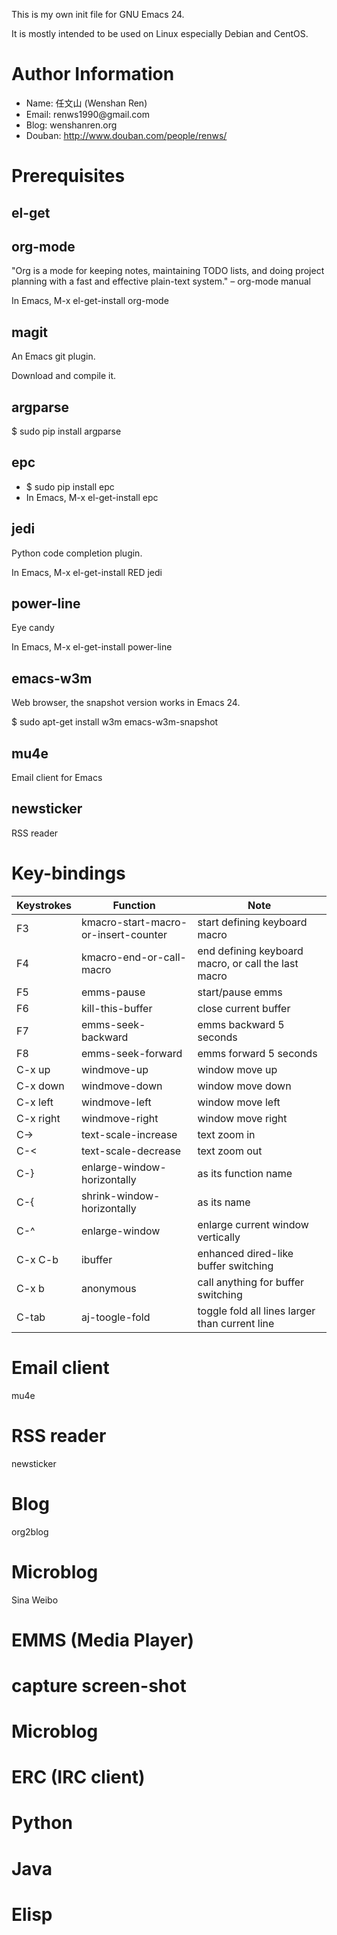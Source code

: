 This is my own init file for GNU Emacs 24.

It is mostly intended to be used on Linux especially Debian and CentOS.

* Author Information
  - Name: 任文山 (Wenshan Ren)
  - Email: renws1990@gmail.com
  - Blog: wenshanren.org
  - Douban: http://www.douban.com/people/renws/

* Prerequisites
** el-get

** org-mode
   "Org is a mode for keeping notes, maintaining TODO lists, and doing project
   planning with a fast and effective plain-text system."  -- org-mode manual

   In Emacs, M-x el-get-install org-mode

** magit
   An Emacs git plugin.

   Download and compile it.

** argparse
   $ sudo pip install argparse

** epc
   - $ sudo pip install epc
   - In Emacs, M-x el-get-install epc

** jedi
   Python code completion plugin.

   In Emacs, M-x el-get-install RED jedi

** power-line
   Eye candy

   In Emacs, M-x el-get-install power-line

** emacs-w3m
   Web browser, the snapshot version works in Emacs 24.

   $ sudo apt-get install w3m emacs-w3m-snapshot

** mu4e
   Email client for Emacs

** newsticker
   RSS reader

* Key-bindings
  | Keystrokes | Function                             | Note                                                |
  |------------+--------------------------------------+-----------------------------------------------------|
  | F3         | kmacro-start-macro-or-insert-counter | start defining keyboard macro                       |
  | F4         | kmacro-end-or-call-macro             | end defining keyboard macro, or call the last macro |
  | F5         | emms-pause                           | start/pause emms                                    |
  | F6         | kill-this-buffer                     | close current buffer                                |
  | F7         | emms-seek-backward                   | emms backward 5 seconds                             |
  | F8         | emms-seek-forward                    | emms forward 5 seconds                              |
  | C-x up     | windmove-up                          | window move up                                      |
  | C-x down   | windmove-down                        | window move down                                    |
  | C-x left   | windmove-left                        | window move left                                    |
  | C-x right  | windmove-right                       | window move right                                   |
  | C->        | text-scale-increase                  | text zoom in                                        |
  | C-<        | text-scale-decrease                  | text zoom out                                       |
  | C-}        | enlarge-window-horizontally          | as its function name                                |
  | C-{        | shrink-window-horizontally           | as its name                                         |
  | C-^        | enlarge-window                       | enlarge current window vertically                   |
  | C-x C-b    | ibuffer                              | enhanced dired-like buffer switching                |
  | C-x b      | anonymous                            | call anything for buffer switching                  |
  | C-tab      | aj-toogle-fold                       | toggle fold all lines larger than current line      |

* Email client
  mu4e

* RSS reader
  newsticker

* Blog
  org2blog

* Microblog
  Sina Weibo


* EMMS (Media Player)

* capture screen-shot

* Microblog

* ERC (IRC client)

* Python

* Java

* Elisp
